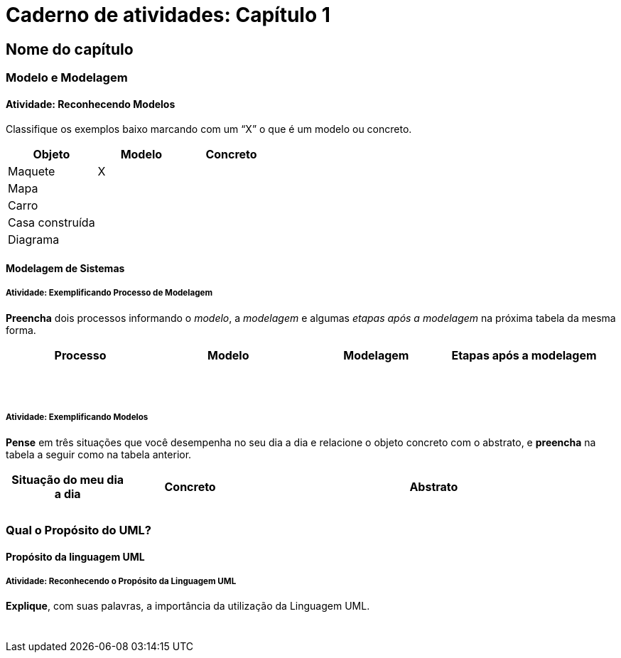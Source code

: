 = Caderno de atividades: Capítulo 1 =

== Nome do capítulo

=== Modelo e Modelagem

==== Atividade: Reconhecendo Modelos

Classifique os exemplos baixo marcando com um “X” o que é um 
modelo ou concreto.

[options="header", cols="2^,1^,1^"]
|====
| Objeto          | Modelo | Concreto
| Maquete         |   X    |
| Mapa            |        |
| Carro           |        |
| Casa construída |        |
| Diagrama |  | 
|====

==== Modelagem de Sistemas

===== Atividade: Exemplificando Processo de Modelagem

*Preencha* dois 
processos informando o _modelo_, a _modelagem_ e algumas _etapas após a 
modelagem_ na próxima tabela da mesma forma.

[options="header", cols="2^,2^,2^,3^"]
|====
| Processo | Modelo | Modelagem | Etapas após a modelagem
| {nbsp} | {nbsp} | {nbsp} | {nbsp} 
| {nbsp} | {nbsp} | {nbsp} | {nbsp} 
|====


===== Atividade: Exemplificando Modelos

*Pense* em três situações que você desempenha no 
seu dia a dia e relacione o objeto concreto com o abstrato, 
e *preencha* na tabela a seguir como na tabela anterior.

[cols="1,1,3", options="header"]
|====
| Situação do meu dia a dia | Concreto | Abstrato
|  |  | 
|  |  | 
|  |  | 
|====

=== Qual o Propósito do UML?
==== Propósito da linguagem UML
===== Atividade: Reconhecendo o Propósito da Linguagem UML

*Explique*, com suas palavras, a importância da utilização da Linguagem UML.

|====
| {nbsp}
|====

